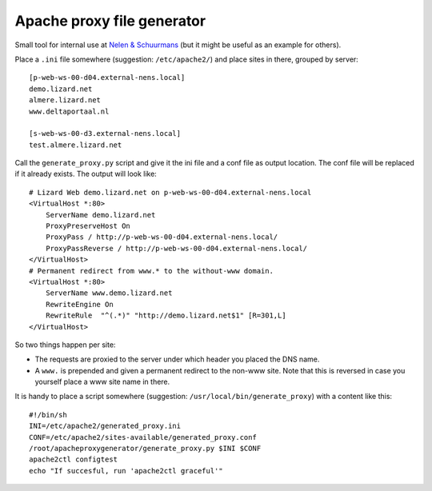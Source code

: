 Apache proxy file generator
===========================

Small tool for internal use at `Nelen & Schuurmans
<http://www.nelen-schuurmans.nl>`_ (but it might be useful as an example for
others).

Place a ``.ini`` file somewhere (suggestion: ``/etc/apache2/``) and place
sites in there, grouped by server::

    [p-web-ws-00-d04.external-nens.local]
    demo.lizard.net
    almere.lizard.net
    www.deltaportaal.nl

    [s-web-ws-00-d3.external-nens.local]
    test.almere.lizard.net

Call the ``generate_proxy.py`` script and give it the ini file and a conf file
as output location. The conf file will be replaced if it already exists. The
output will look like::

    # Lizard Web demo.lizard.net on p-web-ws-00-d04.external-nens.local
    <VirtualHost *:80>
        ServerName demo.lizard.net
        ProxyPreserveHost On
        ProxyPass / http://p-web-ws-00-d04.external-nens.local/
        ProxyPassReverse / http://p-web-ws-00-d04.external-nens.local/
    </VirtualHost>
    # Permanent redirect from www.* to the without-www domain.
    <VirtualHost *:80>
        ServerName www.demo.lizard.net
        RewriteEngine On
        RewriteRule  "^(.*)" "http://demo.lizard.net$1" [R=301,L]
    </VirtualHost>

So two things happen per site:

- The requests are proxied to the server under which header you placed the DNS
  name.

- A ``www.`` is prepended and given a permanent redirect to the non-www
  site. Note that this is reversed in case you yourself place a www site name
  in there.

It is handy to place a script somewhere (suggestion:
``/usr/local/bin/generate_proxy``) with a content like this::

    #!/bin/sh
    INI=/etc/apache2/generated_proxy.ini
    CONF=/etc/apache2/sites-available/generated_proxy.conf
    /root/apacheproxygenerator/generate_proxy.py $INI $CONF
    apache2ctl configtest
    echo "If succesful, run 'apache2ctl graceful'"

